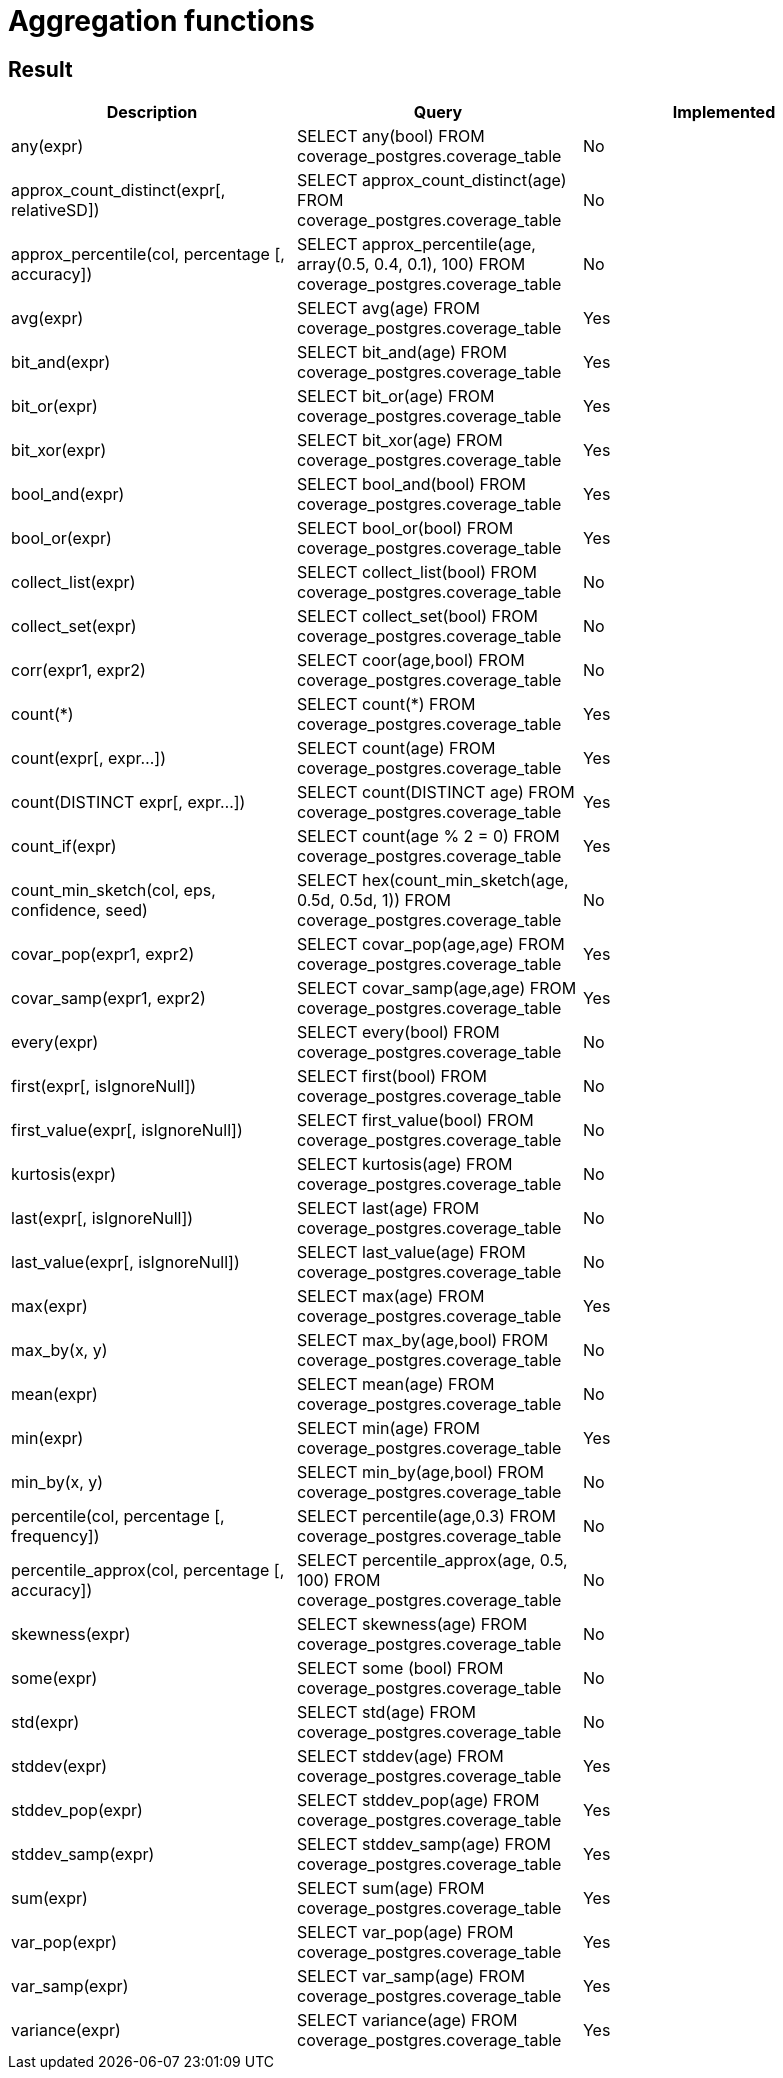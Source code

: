 = Aggregation functions

== Result

[cols="1,1,1"]
|===
|Description |Query |Implemented

| any(expr)
| SELECT any(bool) FROM coverage_postgres.coverage_table
| No

| approx_count_distinct(expr[, relativeSD])
| SELECT approx_count_distinct(age) FROM coverage_postgres.coverage_table
| No

| approx_percentile(col, percentage [, accuracy])
| SELECT approx_percentile(age, array(0.5, 0.4, 0.1), 100) FROM coverage_postgres.coverage_table
| No

| avg(expr)
| SELECT avg(age) FROM coverage_postgres.coverage_table
| Yes

| bit_and(expr)
| SELECT bit_and(age) FROM coverage_postgres.coverage_table
| Yes

| bit_or(expr)
| SELECT bit_or(age) FROM coverage_postgres.coverage_table
| Yes

| bit_xor(expr)
| SELECT bit_xor(age) FROM coverage_postgres.coverage_table
| Yes

| bool_and(expr)
| SELECT bool_and(bool) FROM coverage_postgres.coverage_table
| Yes

| bool_or(expr)
| SELECT bool_or(bool) FROM coverage_postgres.coverage_table
| Yes

| collect_list(expr)
| SELECT collect_list(bool) FROM coverage_postgres.coverage_table
| No

| collect_set(expr)
| SELECT collect_set(bool) FROM coverage_postgres.coverage_table
| No

| corr(expr1, expr2)
| SELECT coor(age,bool) FROM coverage_postgres.coverage_table
| No

| count(*)
| SELECT count(*) FROM coverage_postgres.coverage_table
| Yes

| count(expr[, expr...])
| SELECT count(age) FROM coverage_postgres.coverage_table
| Yes

| count(DISTINCT expr[, expr...])
| SELECT count(DISTINCT age) FROM coverage_postgres.coverage_table
| Yes

| count_if(expr)
| SELECT count(age % 2 = 0) FROM coverage_postgres.coverage_table
| Yes

| count_min_sketch(col, eps, confidence, seed)
| SELECT hex(count_min_sketch(age, 0.5d, 0.5d, 1)) FROM coverage_postgres.coverage_table
| No

| covar_pop(expr1, expr2)
| SELECT covar_pop(age,age) FROM coverage_postgres.coverage_table
| Yes

| covar_samp(expr1, expr2)
| SELECT covar_samp(age,age) FROM coverage_postgres.coverage_table
| Yes

| every(expr)
| SELECT every(bool) FROM coverage_postgres.coverage_table
| No

| first(expr[, isIgnoreNull])
| SELECT first(bool) FROM coverage_postgres.coverage_table
| No

| first_value(expr[, isIgnoreNull])
| SELECT first_value(bool) FROM coverage_postgres.coverage_table
| No

| kurtosis(expr)
| SELECT kurtosis(age) FROM coverage_postgres.coverage_table
| No

| last(expr[, isIgnoreNull])
| SELECT last(age) FROM coverage_postgres.coverage_table
| No

| last_value(expr[, isIgnoreNull])
| SELECT last_value(age) FROM coverage_postgres.coverage_table
| No

| max(expr)
| SELECT max(age) FROM coverage_postgres.coverage_table
| Yes

| max_by(x, y)
| SELECT max_by(age,bool) FROM coverage_postgres.coverage_table
| No

| mean(expr)
| SELECT mean(age) FROM coverage_postgres.coverage_table
| No

| min(expr)
| SELECT min(age) FROM coverage_postgres.coverage_table
| Yes

| min_by(x, y)
| SELECT min_by(age,bool) FROM coverage_postgres.coverage_table
| No

| percentile(col, percentage [, frequency])
| SELECT percentile(age,0.3) FROM coverage_postgres.coverage_table
| No

| percentile_approx(col, percentage [, accuracy])
| SELECT percentile_approx(age, 0.5, 100) FROM coverage_postgres.coverage_table
| No

| skewness(expr)
| SELECT skewness(age) FROM coverage_postgres.coverage_table
| No

| some(expr)
| SELECT some (bool) FROM coverage_postgres.coverage_table
| No

| std(expr)
| SELECT std(age) FROM coverage_postgres.coverage_table
| No

| stddev(expr)
| SELECT stddev(age) FROM coverage_postgres.coverage_table
| Yes

| stddev_pop(expr)
| SELECT stddev_pop(age) FROM coverage_postgres.coverage_table
| Yes

| stddev_samp(expr)
| SELECT stddev_samp(age) FROM coverage_postgres.coverage_table
| Yes

| sum(expr)
| SELECT sum(age) FROM coverage_postgres.coverage_table
| Yes

| var_pop(expr)
| SELECT var_pop(age) FROM coverage_postgres.coverage_table
| Yes

| var_samp(expr)
| SELECT var_samp(age) FROM coverage_postgres.coverage_table
| Yes

| variance(expr)
| SELECT variance(age) FROM coverage_postgres.coverage_table
| Yes

|===
